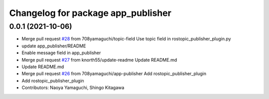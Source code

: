 ^^^^^^^^^^^^^^^^^^^^^^^^^^^^^^^^^^^
Changelog for package app_publisher
^^^^^^^^^^^^^^^^^^^^^^^^^^^^^^^^^^^

0.0.1 (2021-10-06)
------------------
* Merge pull request `#28 <https://github.com/knorth55/app_manager_utils/issues/28>`_ from 708yamaguchi/topic-field
  Use topic field in rostopic_publisher_plugin.py
* update app_publisher/README
* Enable message field in app_publisher
* Merge pull request `#27 <https://github.com/knorth55/app_manager_utils/issues/27>`_ from knorth55/update-readme
  Update README.md
* Update README.md
* Merge pull request `#26 <https://github.com/knorth55/app_manager_utils/issues/26>`_ from 708yamaguchi/app-publisher
  Add rostopic_publisher_plugin
* Add rostopic_publisher_plugin
* Contributors: Naoya Yamaguchi, Shingo Kitagawa
